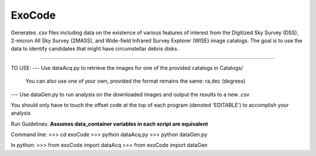 ExoCode
---------------

Generates .csv files including data on the existence of various features of interest 
from the Digitized Sky Survey (DSS), 2-micron All Sky Survey (2MASS), and 
Wide-field Infrared Survey Explorer (WISE) image catalogs. The goal is to use the 
data to identify candidates that might have circumstellar debris disks. 

---------------

TO USE:
--- Use dataAcq.py to retrieve the images for one of the provided catalogs in  Catalogs/
        You can also use one of your own, provided the format remains the same: ra,dec (degrees)

--- Use dataGen.py to run analysis on the downloaded images and output the results to a new .csv

You should only have to touch the offset code at the top of each program (denoted 'EDITABLE')
to accomplish your analysis

Run Guidelines:
**Assumes data_container variables in each script are equivalent**

Command line:
>>> cd exoCode
>>> python dataAcq.py
>>> python dataGen.py

In python:
>>> from exoCode import dataAcq
>>> from exoCode import dataGen



